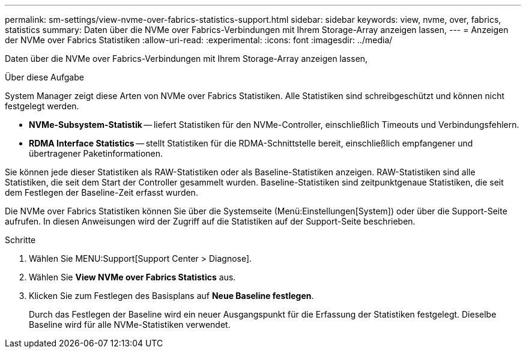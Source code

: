 ---
permalink: sm-settings/view-nvme-over-fabrics-statistics-support.html 
sidebar: sidebar 
keywords: view, nvme, over, fabrics, statistics 
summary: Daten über die NVMe over Fabrics-Verbindungen mit Ihrem Storage-Array anzeigen lassen, 
---
= Anzeigen der NVMe over Fabrics Statistiken
:allow-uri-read: 
:experimental: 
:icons: font
:imagesdir: ../media/


[role="lead"]
Daten über die NVMe over Fabrics-Verbindungen mit Ihrem Storage-Array anzeigen lassen,

.Über diese Aufgabe
System Manager zeigt diese Arten von NVMe over Fabrics Statistiken. Alle Statistiken sind schreibgeschützt und können nicht festgelegt werden.

* *NVMe-Subsystem-Statistik* -- liefert Statistiken für den NVMe-Controller, einschließlich Timeouts und Verbindungsfehlern.
* *RDMA Interface Statistics* -- stellt Statistiken für die RDMA-Schnittstelle bereit, einschließlich empfangener und übertragener Paketinformationen.


Sie können jede dieser Statistiken als RAW-Statistiken oder als Baseline-Statistiken anzeigen. RAW-Statistiken sind alle Statistiken, die seit dem Start der Controller gesammelt wurden. Baseline-Statistiken sind zeitpunktgenaue Statistiken, die seit dem Festlegen der Baseline-Zeit erfasst wurden.

Die NVMe over Fabrics Statistiken können Sie über die Systemseite (Menü:Einstellungen[System]) oder über die Support-Seite aufrufen. In diesen Anweisungen wird der Zugriff auf die Statistiken auf der Support-Seite beschrieben.

.Schritte
. Wählen Sie MENU:Support[Support Center > Diagnose].
. Wählen Sie *View NVMe over Fabrics Statistics* aus.
. Klicken Sie zum Festlegen des Basisplans auf *Neue Baseline festlegen*.
+
Durch das Festlegen der Baseline wird ein neuer Ausgangspunkt für die Erfassung der Statistiken festgelegt. Dieselbe Baseline wird für alle NVMe-Statistiken verwendet.


